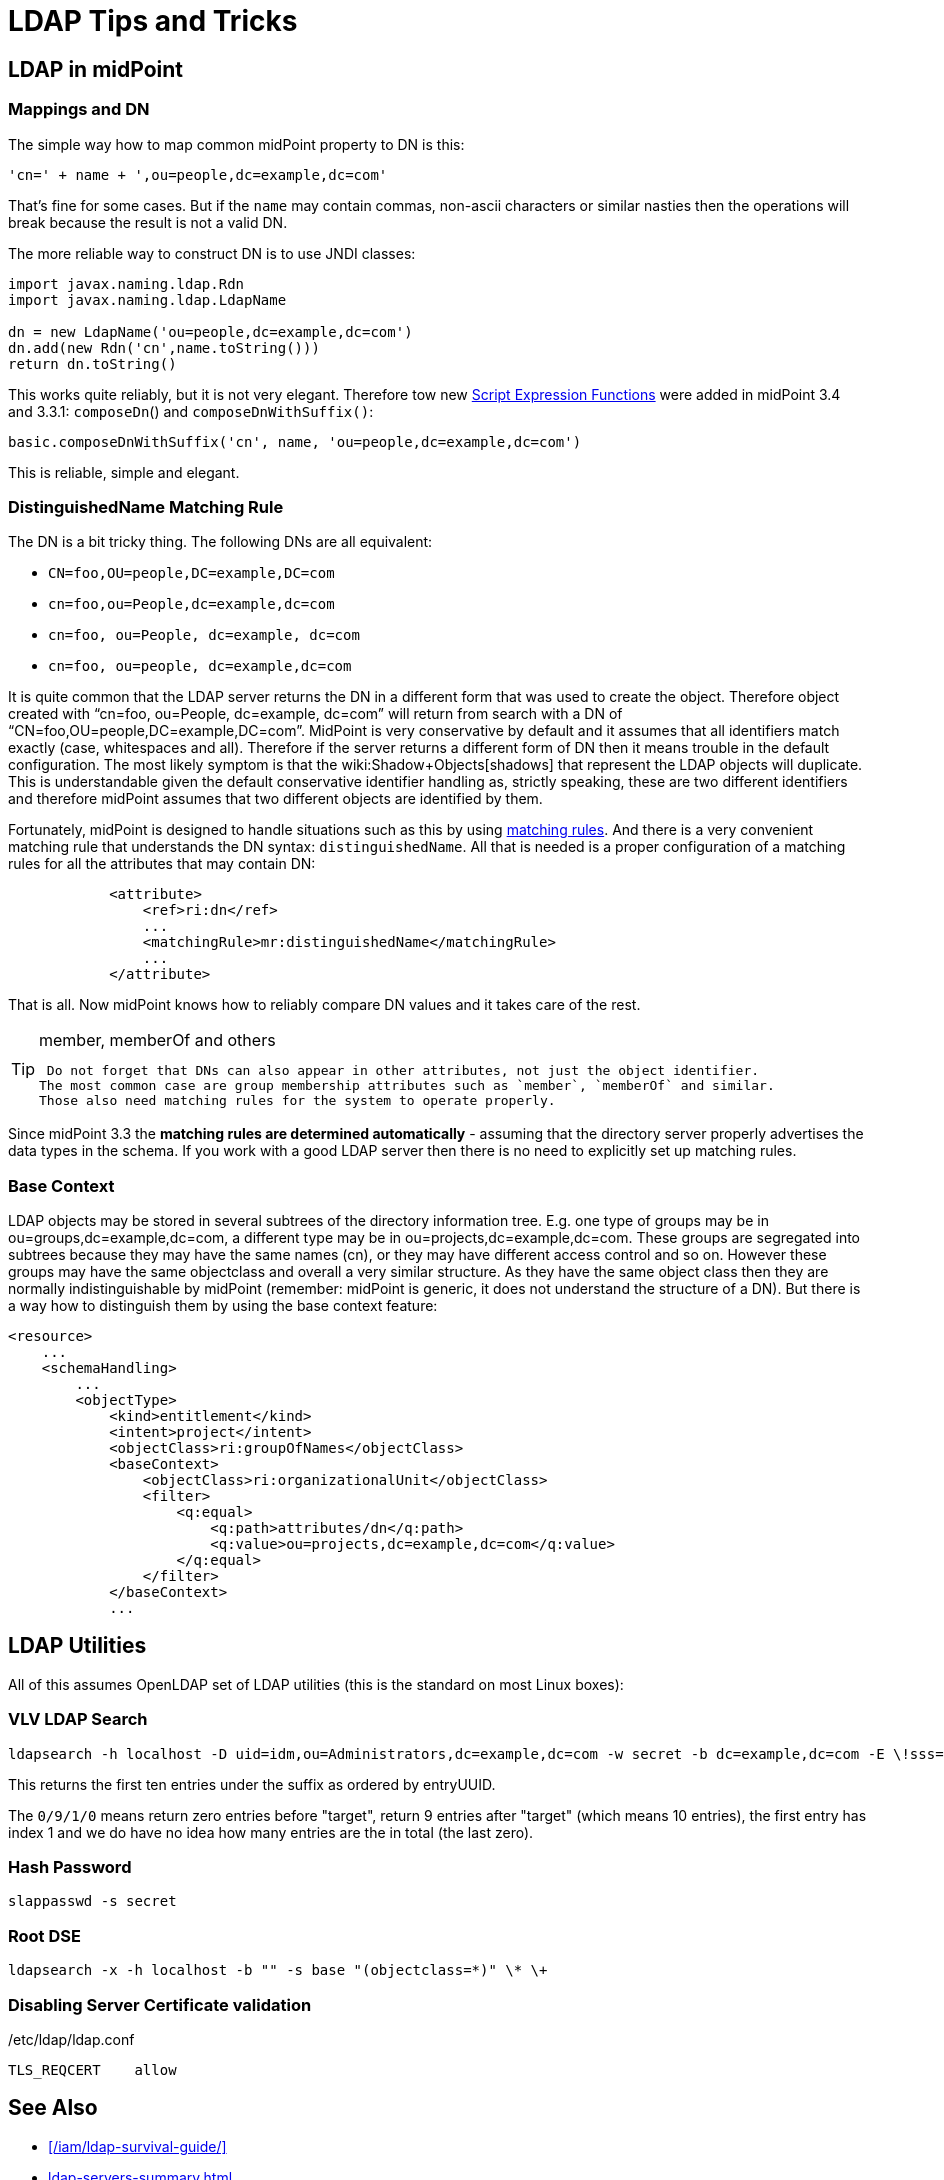 = LDAP Tips and Tricks
:page-wiki-name: LDAP Tips and Tricks
:page-wiki-id: 17760477
:page-wiki-metadata-create-user: semancik
:page-wiki-metadata-create-date: 2014-11-11T12:43:45.676+01:00
:page-wiki-metadata-modify-user: semancik
:page-wiki-metadata-modify-date: 2016-12-05T11:29:55.398+01:00
:page-upkeep-status: yellow
:page-toc: top

== LDAP in midPoint


=== Mappings and DN

The simple way how to map common midPoint property to DN is this:

[source]
----
'cn=' + name + ',ou=people,dc=example,dc=com'
----

That's fine for some cases.
But if the `name` may contain commas, non-ascii characters or similar nasties then the operations will break because the result is not a valid DN.

The more reliable way to construct DN is to use JNDI classes:

[source]
----
import javax.naming.ldap.Rdn
import javax.naming.ldap.LdapName

dn = new LdapName('ou=people,dc=example,dc=com')
dn.add(new Rdn('cn',name.toString()))
return dn.toString()
----

This works quite reliably, but it is not very elegant.
Therefore tow new xref:/midpoint/reference/expressions/expressions/script/functions/[Script Expression Functions] were added in midPoint 3.4 and 3.3.1: `composeDn`() and `composeDnWithSuffix()`:

[source]
----
basic.composeDnWithSuffix('cn', name, 'ou=people,dc=example,dc=com')
----

This is reliable, simple and elegant.


=== DistinguishedName Matching Rule

The DN is a bit tricky thing.
The following DNs are all equivalent:

* `CN=foo,OU=people,DC=example,DC=com`

* `cn=foo,ou=People,dc=example,dc=com`

* `cn=foo, ou=People, dc=example, dc=com`

* `cn=foo, ou=people, dc=example,dc=com`

It is quite common that the LDAP server returns the DN in a different form that was used to create the object.
Therefore object created with "`cn=foo, ou=People, dc=example, dc=com`" will return from search with a DN of "`CN=foo,OU=people,DC=example,DC=com`". MidPoint is very conservative by default and it assumes that all identifiers match exactly (case, whitespaces and all).
Therefore if the server returns a different form of DN then it means trouble in the default configuration.
The most likely symptom is that the wiki:Shadow+Objects[shadows] that represent the LDAP objects will duplicate.
This is understandable given the default conservative identifier handling as, strictly speaking, these are two different identifiers and therefore midPoint assumes that two different objects are identified by them.

Fortunately, midPoint is designed to handle situations such as this by using xref:/midpoint/reference/concepts/matching-rules/[matching rules]. And there is a very convenient matching rule that understands the DN syntax: `distinguishedName`. All that is needed is a proper configuration of a matching rules for all the attributes that may contain DN:

[source,xml]
----
            <attribute>
                <ref>ri:dn</ref>
                ...
                <matchingRule>mr:distinguishedName</matchingRule>
                ...
            </attribute>
----

That is all.
Now midPoint knows how to reliably compare DN values and it takes care of the rest.

[TIP]
.member, memberOf and others
====
 Do not forget that DNs can also appear in other attributes, not just the object identifier.
The most common case are group membership attributes such as `member`, `memberOf` and similar.
Those also need matching rules for the system to operate properly.

====

Since midPoint 3.3 the *matching rules are determined automatically* - assuming that the directory server properly advertises the data types in the schema.
If you work with a good LDAP server then there is no need to explicitly set up matching rules.


=== Base Context

LDAP objects may be stored in several subtrees of the directory information tree.
E.g. one type of groups may be in ou=groups,dc=example,dc=com, a different type may be in ou=projects,dc=example,dc=com.
These groups are segregated into subtrees because they may have the same names (cn), or they may have different access control and so on.
However these groups may have the same objectclass and overall a very similar structure.
As they have the same object class then they are normally indistinguishable by midPoint (remember: midPoint is generic, it does not understand the structure of a DN).
But there is a way how to distinguish them by using the base context feature:

[source,xml]
----
<resource>
    ...
    <schemaHandling>
        ...
        <objectType>
            <kind>entitlement</kind>
            <intent>project</intent>
            <objectClass>ri:groupOfNames</objectClass>
            <baseContext>
                <objectClass>ri:organizationalUnit</objectClass>
                <filter>
                    <q:equal>
                        <q:path>attributes/dn</q:path>
                        <q:value>ou=projects,dc=example,dc=com</q:value>
                    </q:equal>
                </filter>
            </baseContext>
            ...
----




== LDAP Utilities

All of this assumes OpenLDAP set of LDAP utilities (this is the standard on most Linux boxes):


=== VLV LDAP Search

[source]
----
ldapsearch -h localhost -D uid=idm,ou=Administrators,dc=example,dc=com -w secret -b dc=example,dc=com -E \!sss=uid:2.5.13.3 -E \!vlv=0/9/1/0
----

This returns the first ten entries under the suffix as ordered by entryUUID.

The `0/9/1/0` means return zero entries before "target", return 9 entries after "target" (which means 10 entries), the first entry has index 1 and we do have no idea how many entries are the in total (the last zero).


=== Hash Password

[source]
----
slappasswd -s secret
----


=== Root DSE

[source]
----
ldapsearch -x -h localhost -b "" -s base "(objectclass=*)" \* \+
----


=== Disabling Server Certificate validation

./etc/ldap/ldap.conf
[source]
----
TLS_REQCERT    allow
----


== See Also

* xref:/iam/ldap-survival-guide/[]
* xref:ldap-servers-summary.adoc[]
